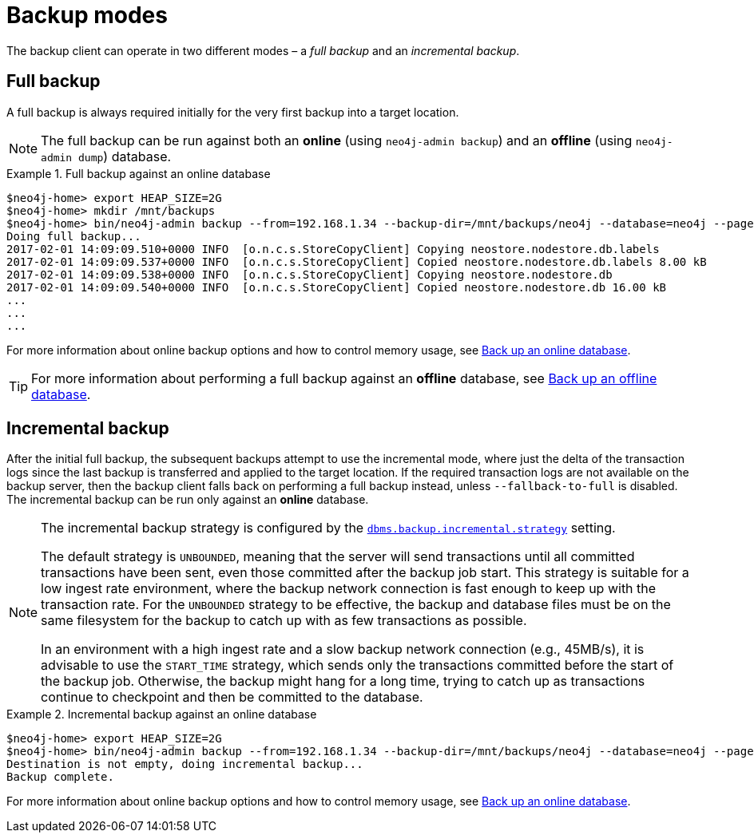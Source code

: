 :description: This section describes the backup modes.
[[backup-modes]]
= Backup modes

The backup client can operate in two different modes – a _full backup_ and an _incremental backup_.

[[full-backup]]
== Full backup

A full backup is always required initially for the very first backup into a target location.

[NOTE]
====
The full backup can be run against both an *online* (using `neo4j-admin backup`) and an *offline* (using `neo4j-admin dump`) database.
====

.Full backup against an online database
====
[source,shell,role=nocopy]
----
$neo4j-home> export HEAP_SIZE=2G
$neo4j-home> mkdir /mnt/backups
$neo4j-home> bin/neo4j-admin backup --from=192.168.1.34 --backup-dir=/mnt/backups/neo4j --database=neo4j --pagecache=4G
Doing full backup...
2017-02-01 14:09:09.510+0000 INFO  [o.n.c.s.StoreCopyClient] Copying neostore.nodestore.db.labels
2017-02-01 14:09:09.537+0000 INFO  [o.n.c.s.StoreCopyClient] Copied neostore.nodestore.db.labels 8.00 kB
2017-02-01 14:09:09.538+0000 INFO  [o.n.c.s.StoreCopyClient] Copying neostore.nodestore.db
2017-02-01 14:09:09.540+0000 INFO  [o.n.c.s.StoreCopyClient] Copied neostore.nodestore.db 16.00 kB
...
...
...
----
====
For more information about online backup options and how to control memory usage, see xref:backup-restore/online-backup.adoc[Back up an online database].

[TIP]
====
For more information about performing a full backup against an *offline* database, see xref:backup-restore/offline-backup.adoc[Back up an offline database].
====

[[incremental-backup]]
== Incremental backup


After the initial full backup, the subsequent backups attempt to use the incremental mode, where just the delta of the transaction logs since the last backup is transferred and applied to the target location.
If the required transaction logs are not available on the backup server, then the backup client falls back on performing a full backup instead, unless `--fallback-to-full` is disabled.
The incremental backup can be run only against an *online* database.

[NOTE]
====
The incremental backup strategy is configured by the xref:reference/configuration-settings.adoc#config_dbms.backup.incremental.strategy[`dbms.backup.incremental.strategy`] setting.

The default strategy is `UNBOUNDED`, meaning that the server will send transactions until all committed transactions have been sent, even those committed after the backup job start.
This strategy is suitable for a low ingest rate environment, where the backup network connection is fast enough to keep up with the transaction rate.
For the `UNBOUNDED` strategy to be effective, the backup and database files must be on the same filesystem for the backup to catch up with as few transactions as possible.

In an environment with a high ingest rate and a slow backup network connection (e.g., 45MB/s), it is advisable to use the `START_TIME` strategy, which sends only the transactions committed before the start of the backup job.
Otherwise, the backup might hang for a long time, trying to catch up as transactions continue to checkpoint and then be committed to the database.
====

// Add some math on backup speeds with a couple of speed scenarios. 

.Incremental backup against an online database
====
[source,shell,role=nocopy]
----
$neo4j-home> export HEAP_SIZE=2G
$neo4j-home> bin/neo4j-admin backup --from=192.168.1.34 --backup-dir=/mnt/backups/neo4j --database=neo4j --pagecache=4G
Destination is not empty, doing incremental backup...
Backup complete.
----
====

For more information about online backup options and how to control memory usage, see xref:backup-restore/online-backup.adoc[Back up an online database].
